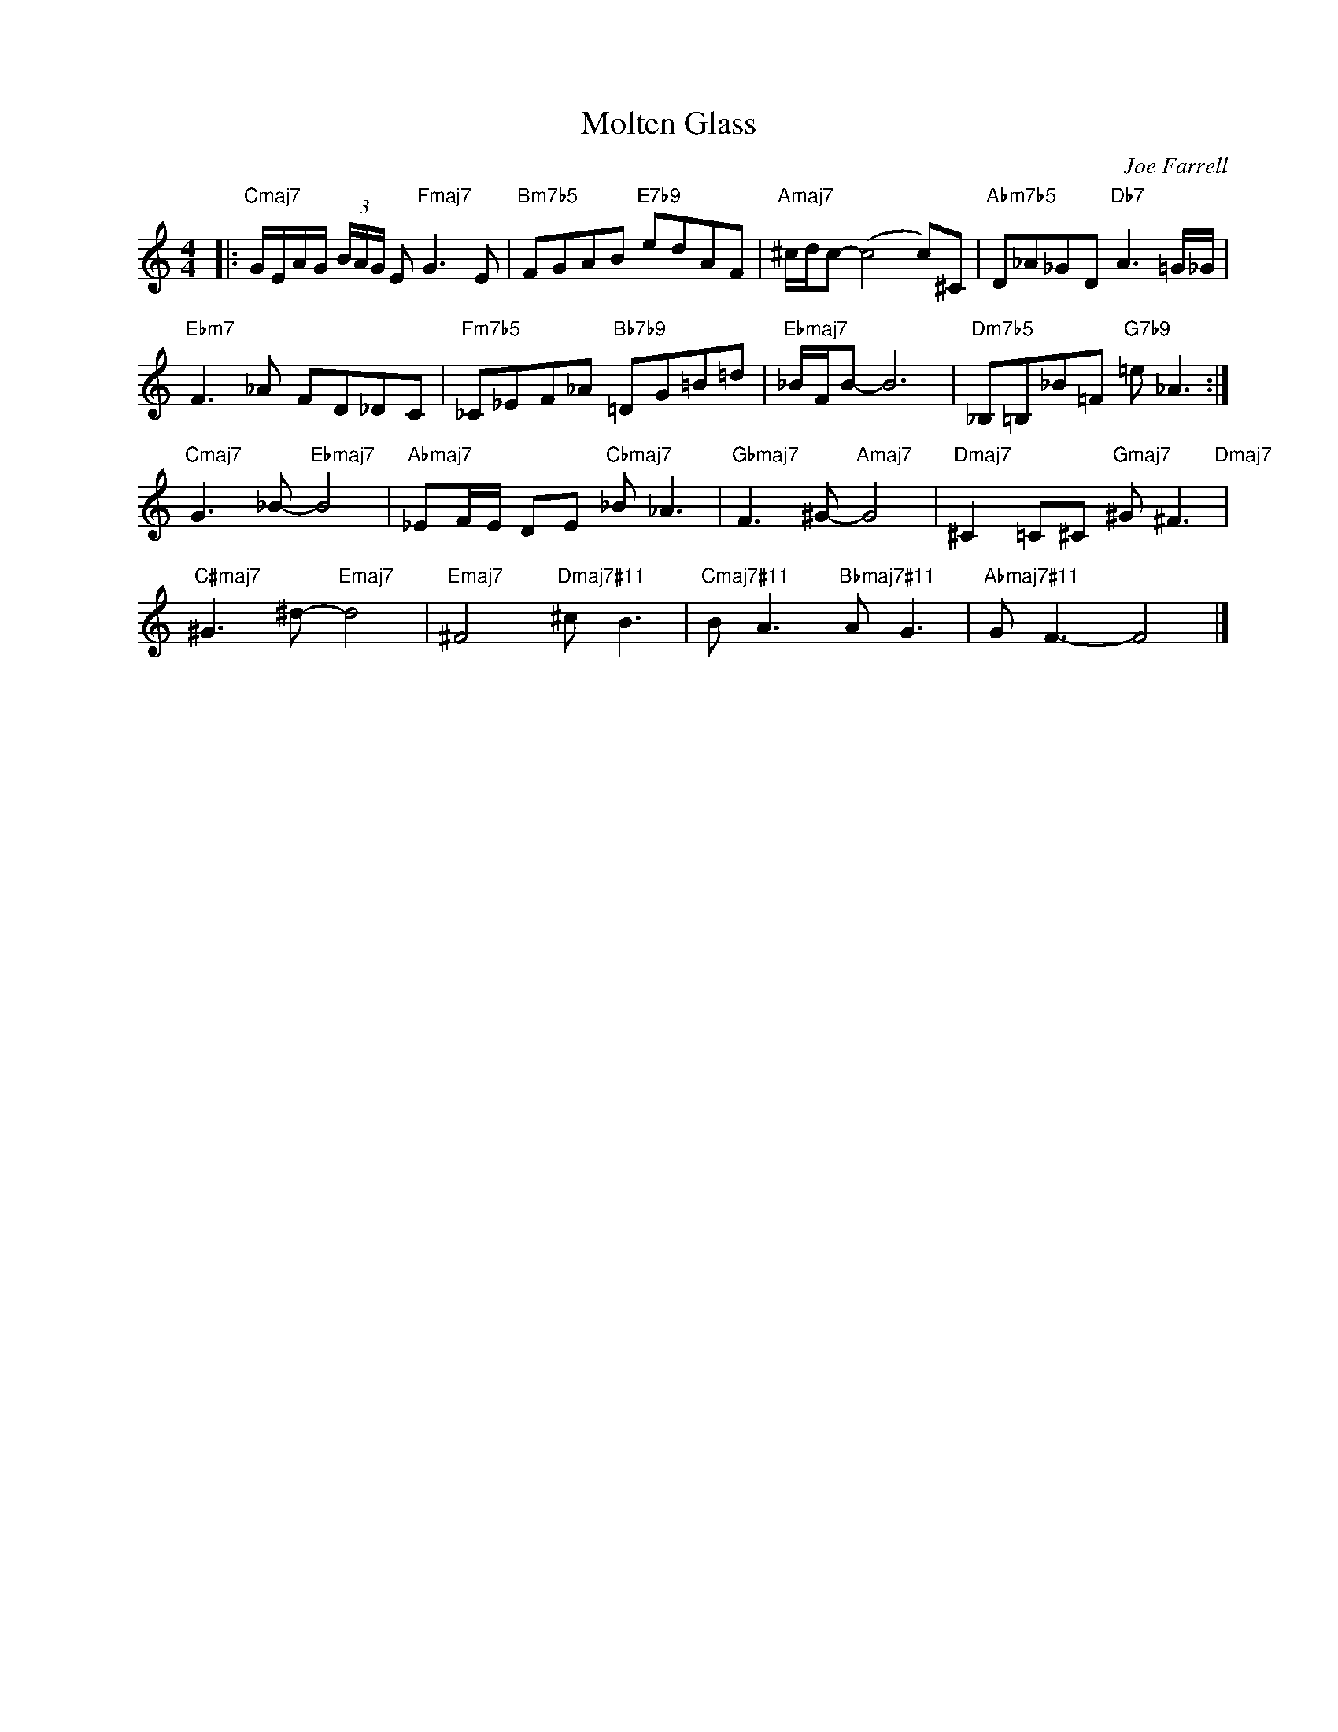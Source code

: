 X:1
T:Molten Glass
C:Joe Farrell
Z:www.realbook.site
L:1/8
M:4/4
I:linebreak $
K:C
V:1 treble nm=" " snm=" "
V:1
|:"Cmaj7" G/E/A/G/ (3B/A/G/ E"Fmaj7" G3 E |"Bm7b5" FGAB"E7b9" edAF |"Amaj7" ^c/d/c- (c4 c)^C | %3
"Abm7b5" D_A_GD"Db7" A3 =G/_G/ |$"Ebm7" F3 _A FD_DC |"Fm7b5" _C_EF_A"Bb7b9" =DG=B=d | %6
"Ebmaj7" _B/F/B- B6 |"Dm7b5" _B,=B,_B=F"G7b9" =e _A3 :|$"Cmaj7" G3 _B-"Ebmaj7" B4 | %9
"Abmaj7" _EF/E/ DE"Cbmaj7" _B _A3 |"Gbmaj7" F3 ^G-"Amaj7" G4 | %11
"Dmaj7" ^C2 =C^C"Gmaj7" ^G ^F3"Dmaj7" |$"C#maj7" ^G3 ^d-"Emaj7" d4 |"Emaj7" ^F4"Dmaj7#11" ^c B3 | %14
"Cmaj7#11" B A3"Bbmaj7#11" A G3 |"Abmaj7#11" G F3- F4 |] %16

